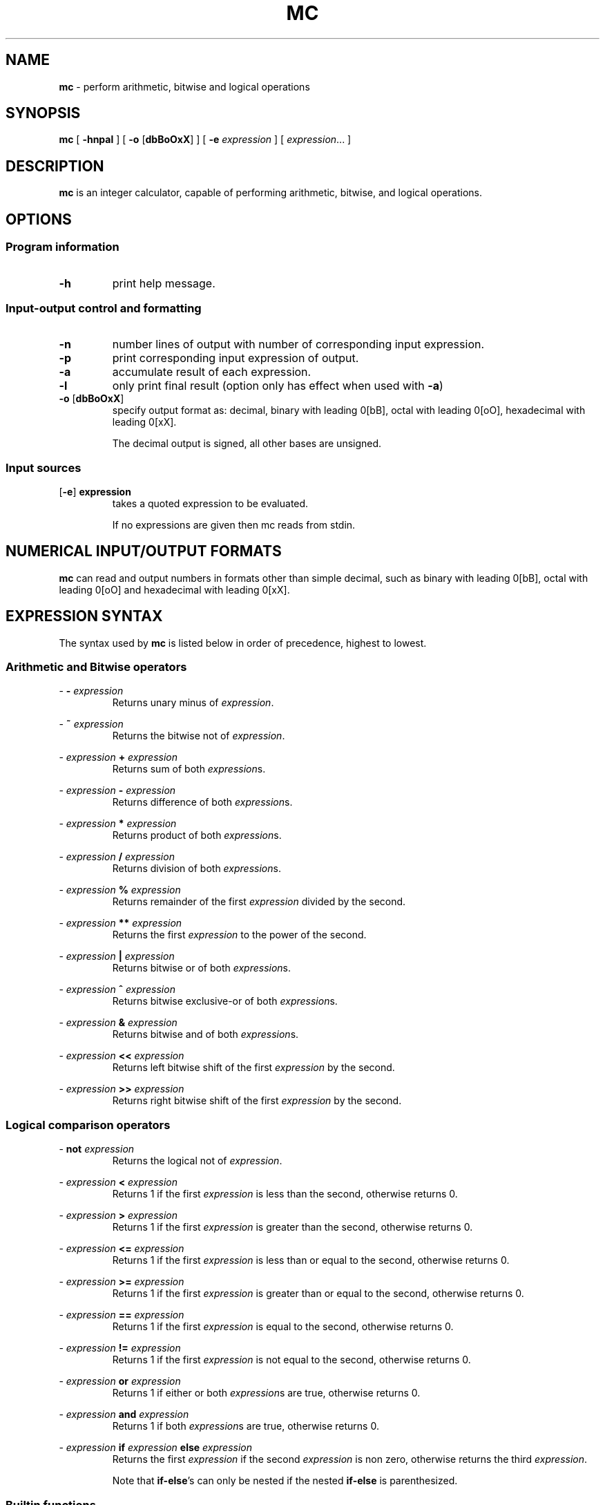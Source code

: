 .TH MC 1 mc\-VERSION
.SH NAME
.B mc
\- perform arithmetic, bitwise and logical operations
.SH SYNOPSIS
.B mc
[
.B \-hnpal
]
[
.B \-o
.RB [ dbBoOxX ]
]
[
.B \-e
.I expression
]
[
.IR expression ...
]
.SH DESCRIPTION
.B mc
is an integer calculator,
capable of performing arithmetic,
bitwise,
and logical operations.
.SH OPTIONS
.SS Program information
.TP
.B \-h
print help message.
.SS Input\-output control and formatting
.TP
.B \-n
number lines of output with number of corresponding input expression.
.TP
.B \-p
print corresponding input expression of output.
.TP
.B \-a
accumulate result of each expression.
.TP
.B \-l
only print final result (option only has effect when used with
.BR \-a )
.TP
.BR \-o " [" dbBoOxX ]
specify output format as:
decimal,
binary with leading 0[bB],
octal with leading 0[oO],
hexadecimal with leading 0[xX].
.IP
The decimal output is signed,
all other bases are unsigned.
.SS Input sources
.TP
.RB [ \-e ] " expression"
takes a quoted expression to be evaluated.
.IP
If no expressions are given then mc reads from
stdin.
.SH NUMERICAL INPUT/OUTPUT FORMATS
.B mc
can read and output numbers in formats other than simple decimal,
such as binary with leading 0[bB],
octal with leading 0[oO] and hexadecimal with leading 0[xX].
.SH EXPRESSION SYNTAX
The syntax used by
.B mc
is listed below in order of precedence,
highest to lowest.
.SS Arithmetic and Bitwise operators
.PP
\-
.B \-
.I expression
.RS
Returns unary minus of
.IR expression .
.RE
.PP
\-
.B ~
.I expression
.RS
Returns the bitwise not of
.IR expression .
.RE
.PP
\-
.I expression
.B +
.I expression
.RS
Returns sum of both
.IR expression s.
.RE
.PP
\-
.I expression
.B \-
.I expression
.RS
Returns difference of both
.IR expression s.
.RE
.PP
\-
.I expression
.B *
.I expression
.RS
Returns product of both
.IR expression s.
.RE
.PP
\-
.I expression
.B /
.I expression
.RS
Returns division of both
.IR expression s.
.RE
.PP
\-
.I expression
.B %
.I expression
.RS
Returns remainder of the first
.I expression
divided by the second.
.RE
.PP
\-
.I expression
.B **
.I expression
.RS
Returns the first
.I expression
to the power of the second.
.RE
.PP
\-
.I expression
.B |
.I expression
.RS
Returns bitwise or of both
.IR expression s.
.RE
.PP
\-
.I expression
.B ^
.I expression
.RS
Returns bitwise exclusive-or of both
.IR expression s.
.RE
.PP
\-
.I expression
.B &
.I expression
.RS
Returns bitwise and of both
.IR expression s.
.RE
.PP
\-
.I expression
.B <<
.I expression
.RS
Returns left bitwise shift of the first
.I expression
by the second.
.RE
.PP
\-
.I expression
.B >>
.I expression
.RS
Returns right bitwise shift of the first
.I expression
by the second.
.RE
.SS Logical comparison operators
.PP
\-
.B not
.I expression
.RS
Returns the logical not of
.IR expression .
.RE
.PP
\-
.I expression
.B <
.I expression
.RS
Returns 1 if the first
.I expression
is less than the second,
otherwise returns 0.
.RE
.PP
\-
.I expression
.B >
.I expression
.RS
Returns 1 if the first
.I expression
is greater than the second,
otherwise returns 0.
.RE
.PP
\-
.I expression
.B <=
.I expression
.RS
Returns 1 if the first
.I expression
is less than or equal to the second,
otherwise returns 0.
.RE
.PP
\-
.I expression
.B >=
.I expression
.RS
Returns 1 if the first
.I expression
is greater than or equal to the second,
otherwise returns 0.
.RE
.PP
\-
.I expression
.B ==
.I expression
.RS
Returns 1 if the first
.I expression
is equal to the second,
otherwise returns 0.
.RE
.PP
\-
.I expression
.B !=
.I expression
.RS
Returns 1 if the first
.I expression
is not equal to the second,
otherwise returns 0.
.RE
.PP
\-
.I expression
.B or
.I expression
.RS
Returns 1 if either or both
.IR expression s
are true,
otherwise returns 0.
.RE
.PP
\-
.I expression
.B and
.I expression
.RS
Returns 1 if both
.IR expression s
are true,
otherwise returns 0.
.RE
.PP
\-
.I expression
.B if
.I expression
.B else
.I expression
.RS
Returns the first
.I expression
if the second
.I expression
is non zero,
otherwise returns the third
.IR expression .
.PP
Note that
.BR if-else 's
can only be nested if the
nested
.B if-else
is
parenthesized.
.RE
.SS Builtin functions
.PP
\-
.B sqrt
.B (
.I expression
.B )
.RS
Returns the
.IR square
root of
.IR expression.
.RE
.PP
\-
.B log (
.I expression
.B )
.RS
Returns log base 2 of
.IR expression .
.RE
.PP
\-
.B log10 (
.I expression
.B )
.RS
Returns log base 10 of
.IR expression .
.RE
